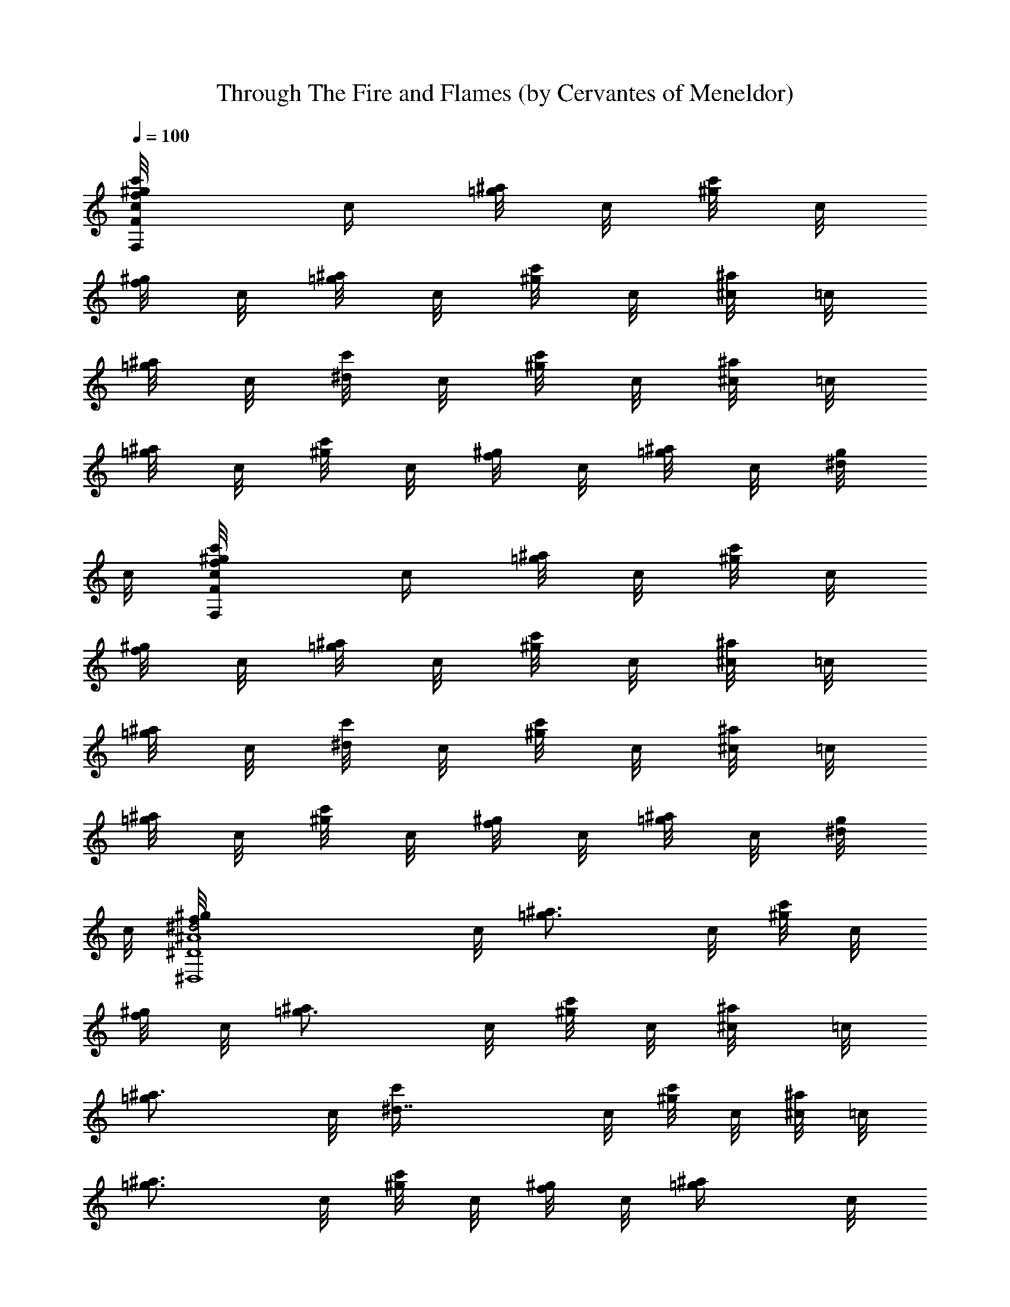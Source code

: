 X: 1
T: Through The Fire and Flames (by Cervantes of Meneldor)
Z: Dragonforce
L: 1/4
Q: 100
K: C
[f/2c/8F/2^g/2F,/2c'/2] [c/4z/8] [=g/8^a/8] c/8 [^g/8c'/8] c/8
[f/8^g/8] c/8 [=g/8^a/8] c/8 [^g/8c'/8] c/8 [^a/8^c/8] =c/8
[=g/8^a/8] c/8 [^d/8c'/4] c/8 [c'/8^g/8] c/8 [^c/8^a/4] =c/8
[^a/8=g/8] c/8 [c'/8^g/4] c/8 [^g/8f/8] c/8 [^a/8=g/4] c/8 [g/8^d/8]
c/8 [f/2c/8F/2^g/2F,/2c'/2] [c/4z/8] [=g/8^a/8] c/8 [^g/8c'/8] c/8
[f/8^g/8] c/8 [=g/8^a/8] c/8 [^g/8c'/8] c/8 [^a/8^c/8] =c/8
[=g/8^a/8] c/8 [^d/8c'/4] c/8 [c'/8^g/8] c/8 [^c/8^a/4] =c/8
[^a/8=g/8] c/8 [c'/8^g/4] c/8 [^g/8f/8] c/8 [^a/8=g/4] c/8 [g/8^d/8]
c/8 [^d2^A4^D4f/8^g/8^D,4] c/8 [=g3/4^a3/4z/8] c/8 [^g/8c'/8] c/8
[f/8^g/8] c/8 [=g3/4^a/2z/8] c/8 [^g/8c'/8] c/8 [^a/4^c/8] =c/8
[=g^a3/4z/8] c/8 [^d7/4c'/4z/8] c/8 [c'/8^g/8] c/8 [^c/8^a/4] =c/8
[^a3/4=g3/4z/8] c/8 [c'/8^g/4] c/8 [^g/8f/8] c/8 [^a/2=g/4z/8] c/8
[g/4^d/4z/8] c/8 [^c/2^G/2^C/2f/2^g/2^C,/2] =c/8 [=g/8^a/8] c/8
[^g/8c'/8] c/8 [f/8^g/8] c/8 [=g/8^a/8] c/8 [^g/8c'/8] c/8 [^a/8^c/8]
=c/8 [=g/8^a/8] c/8 [c/8=G2=C2^d/8c'/4=C,2] [c/4z/8] [c'3/4^g/8]
[c/4z/8] [^c/8^a/4] [=c/4z/8] [^a/8=g3/4] [c/4z/8] [c'^g/4z/8]
[c/4z/8] [^g/8f/8] [c/4z/8] [^a/8=g/4] [c/4z/8] [g/4^d/8] c/8
[f/2c/8F/2^g/2F,/2c'/2] [c/4z/8] [=g/8^a/8] c/8 [^g/8c'/8] c/8
[f/8^g/8] c/8 [=g/8^a/8] c/8 [^g/8c'/8] c/8 [^a/8^c/8] =c/8
[=g/8^a/8] c/8 [^d/8c'/4] c/8 [c'/8^g/8] c/8 [^c/8^a/4] =c/8
[^a/8=g/8] c/8 [c'/8^g/4] c/8 [^g/8f/8] c/8 [^a/8=g/4] c/8 [g/8^d/8]
c/8 [f/2c/8F/2^g/2F,/2c'/2] [c/4z/8] [=g/8^a/8] c/8 [^g/8c'/8] c/8
[f/8^g/8] c/8 [=g/8^a/8] c/8 [^g/8c'/8] c/8 [^a/8^c/8] =c/8
[=g/8^a/8] c/8 [^d/8c'/4] c/8 [c'/8^g/8] c/8 [^c/8^a/4] =c/8
[^a/8=g/8] c/8 [c'/8^g/4] c/8 [^g/8f/8] c/8 [^a/8=g/4] c/8 [g/8^d/8]
c/8 [^c3/2^G4^C4f3/4^g/2^C,4] =c/8 [=g/8^a/8] c/8 [^g/4c'/8] c/8
[f5/2^g/2z/8] c/8 [=g/8^a/8] c/8 [^gc'/8] c/8 [^a/8^c] =c/8
[=g/8^a/8] c/8 [^d/8c'/4] c/8 [c'/8^g3/4] c/8 [^c3/2^a/4z/8] =c/8
[^a/8=g/8] c/8 [c'/8^g/4] c/8 [^g3/4f3/4z/8] c/8 [^a/8=g/4] c/8
[g/8^d/8] c/8 [c/8=G/2=C/2f/8^g/8=C,/2] [c/4z/8] [=g/4^a/8] c/8
[^g/8c'/8] c/8 [f/8^g/8] c/8 [=g/8^a/8] c/8 [^g/8c'/8] c/8 [^a/8^c/8]
=c/8 [=g/8^a/8] c/8 [c3/8G3/8C3/8^d/8c'/8C,3/8] [c'/4^g/8] [^g/8f/8]
[f/8c/8] [c/8G3/8C3/8C,3/8c'3/8=g3/8] [f/8c/4] [^g/8f/8] [c'/8^g/8]
[c3/8G3/8C3/8^d/8c'/4C,3/8] [f/8^c/8] [^d/8c'/8] [c'/8^g/8] [^g/8f/8]
[f/8=c/8] [^g/8f/8] [c'/8^g/8] [c/4F/4F,/4c'4^g4f4] [F/8F,/8]
[F/8F,/8] [F/8F,/8] [F/8F,/8] [F/8F,/8] [F/8F,/8] [F/8F,/8] [F/8F,/8]
[F/8F,/8] [F/8F,/8] [F/8F,/8] [F/8F,/8] [F/8F,/8] [F/8F,/8] [F/8F,/8]
[F/8F,/8] [F/8F,/8] [F/8F,/8] [F/8F,/8] [F/8F,/8] [F/8F,/8] [F/8F,/8]
[F/8F,/8] [F/8F,/8] [F/8F,/8] [F/8F,/8] [F/8F,/8] [F/8F,/8] [F/8F,/8]
[F/8F,/8] [^G/4^C/4^C,/4^c4^g4f4] [^C/8^C,/8] [^C/8^C,/8] [^C/8^C,/8]
[^C/8^C,/8] [^C/8^C,/8] [^C/8^C,/8] [^C/8^C,/8] [^C/8^C,/8]
[^C/8^C,/8] [^C/8^C,/8] [^C/8^C,/8] [^C/8^C,/8] [^C/8^C,/8]
[^C/8^C,/8] [^C/8^C,/8] [^C/8^C,/8] [^C/8^C,/8] [^C/8^C,/8]
[^C/8^C,/8] [^C/8^C,/8] [^C/8^C,/8] [^C/8^C,/8] [^C/8^C,/8]
[^C/8^C,/8] [^C/8^C,/8] [^C/8^C,/8] [^C/8^C,/8] [^C/8^C,/8]
[^C/8^C,/8] [^C/8^C,/8] [F/4^A,/4^a4f4^c4] ^A,/8 ^A,/8 ^A,/8 ^A,/8
^A,/8 ^A,/8 ^A,/8 ^A,/8 ^A,/8 ^A,/8 ^A,/8 ^A,/8 ^A,/8 ^A,/8 ^A,/8
^A,/8 ^A,/8 ^A,/8 ^A,/8 ^A,/8 ^A,/8 ^A,/8 ^A,/8 ^A,/8 ^A,/8 ^A,/8
^A,/8 ^A,/8 ^A,/8 ^A,/8 [^G/4^C/4^C,/4^c4^g4f4] [^C/8^C,/8]
[^C/8^C,/8] [^C/8^C,/8] [^C/8^C,/8] [^C/8^C,/8] [^C/8^C,/8]
[^C/8^C,/8] [^C/8^C,/8] [^C/8^C,/8] [^C/8^C,/8] [^C/8^C,/8]
[^C/8^C,/8] [^C/8^C,/8] [^C/8^C,/8] [^C/8^C,/8] [^C/8^C,/8]
[^C/8^C,/8] [^C/8^C,/8] [^C/8^C,/8] [^C/8^C,/8] [^C/8^C,/8]
[^C/8^C,/8] [^C/8^C,/8] [^C/8^C,/8] [^C/8^C,/8] [^C/8^C,/8]
[^C/8^C,/8] [^C/8^C,/8] [^C/8^C,/8] [^C/8^C,/8] [=c/4F/4F,/4c'4^g4f4]
[F/8F,/8] [F/8F,/8] [F/8F,/8] [F/8F,/8] [F/8F,/8] [F/8F,/8] [F/8F,/8]
[F/8F,/8] [F/8F,/8] [F/8F,/8] [F/8F,/8] [F/8F,/8] [F/8F,/8] [F/8F,/8]
[F/8F,/8] [F/8F,/8] [F/8F,/8] [F/8F,/8] [F/8F,/8] [F/8F,/8] [F/8F,/8]
[F/8F,/8] [F/8F,/8] [F/8F,/8] [F/8F,/8] [F/8F,/8] [F/8F,/8] [F/8F,/8]
[F/8F,/8] [F/8F,/8] [^G/4^C/4^C,/4^c4^g4f4] [^C/8^C,/8] [^C/8^C,/8]
[^C/8^C,/8] [^C/8^C,/8] [^C/8^C,/8] [^C/8^C,/8] [^C/8^C,/8]
[^C/8^C,/8] [^C/8^C,/8] [^C/8^C,/8] [^C/8^C,/8] [^C/8^C,/8]
[^C/8^C,/8] [^C/8^C,/8] [^C/8^C,/8] [^C/8^C,/8] [^C/8^C,/8]
[^C/8^C,/8] [^C/8^C,/8] [^C/8^C,/8] [^C/8^C,/8] [^C/8^C,/8]
[^C/8^C,/8] [^C/8^C,/8] [^C/8^C,/8] [^C/8^C,/8] [^C/8^C,/8]
[^C/8^C,/8] [^C/8^C,/8] [^C/8^C,/8] [F/4^A,/4^a4f4^c4] ^A,/8 ^A,/8
^A,/8 ^A,/8 ^A,/8 ^A,/8 ^A,/8 ^A,/8 ^A,/8 ^A,/8 ^A,/8 ^A,/8 ^A,/8
^A,/8 ^A,/8 ^A,/8 ^A,/8 ^A,/8 ^A,/8 ^A,/8 ^A,/8 ^A,/8 ^A,/8 ^A,/8
^A,/8 ^A,/8 ^A,/8 ^A,/8 ^A,/8 ^A,/8 [^G/4^C/4^C,/4^c4^g4f4]
[^C/8^C,/8] [^C/8^C,/8] [^C/8^C,/8] [^C/8^C,/8] [^C/8^C,/8]
[^C/8^C,/8] [^C/8^C,/8] [^C/8^C,/8] [^C/8^C,/8] [^C/8^C,/8]
[^C/8^C,/8] [^C/8^C,/8] [^C/8^C,/8] [^C/8^C,/8] [^C/8^C,/8]
[^C/8^C,/8] [^C/8^C,/8] [^C/8^C,/8] [^C/8^C,/8] [^C/8^C,/8]
[^C/8^C,/8] [^C/8^C,/8] [^C/8^C,/8] [^C/8^C,/8] [^C/8^C,/8]
[^C/8^C,/8] [^C/8^C,/8] [^C/8^C,/8] [^C/8^C,/8] [^C/8^C,/8]
[f/2=c/2F/2F,/2c'/2^g/2] c'/4 c'/4 ^a/2 ^a/4 ^g/4 ^a/2 c'/2 z/2 ^a/4
^g/4 [^c/2^G/2^C/2^C,/2^g/2f/2] c'/4 ^a/2 ^g/2 f z3/4 ^a/4 ^g/4
[^d/2^A/2^D/2^D,/2^a/2=g/2] ^a/2 ^a/2 ^g/2 ^a/2 c'/4 ^a/2 z/4 ^g/2
[^d3/8^A3/8^D3/8^D,3/8^a/2] z/8 [^d3/8^A3/8^D3/8^D,3/8^a/2] z/8
[^d/4^A/4^D/4^D,/4^a/4] [^d3/4^A3/4^D3/4^D,3/4^g/2] f/4
[f=c/2F/2F,/2] z3/2 [c/4F/4F,/4c'/2^g7/4f7/2] [F/8F,/8] [F/8F,/8]
[F/8F,/8c'/4] [F/8F,/8] [F/8F,/8c'2] [F/8F,/8] [F/8F,/8^a/2]
[F/8F,/8] [F/8F,/8] [F/8F,/8] [F/8F,/8^a/4] [F/8F,/8] [F/8F,/8^g3/4]
[F/8F,/8] [F/8F,/8^a/2] [F/8F,/8] [F/8F,/8] [F/8F,/8] [F/8F,/8^g5/4]
[F/8F,/8] [F/8F,/8c'5/4] [F/8F,/8] [c/4F/4F,/4] [c/4F3/4F,/4]
[^d/4^A/4^D,/4f/4] [f/4c/4F,/4^g/4] [^G/4^C/4^C,/4^c4^g5/4f7/4]
[^C/8^C,/8] [^C/8^C,/8] [^C/8^C,/8^a/2] [^C/8^C,/8] [^C/8^C,/8]
[^C/8^C,/8] [^C/8^C,/8^a/4] [^C/8^C,/8] [^C/8^C,/8^g9/4] [^C/8^C,/8]
[^C/8^C,/8] [^C/8^C,/8] [^C/8^C,/8f9/4] [^C/8^C,/8] [^C/8^C,/8]
[^C/8^C,/8] [^C/8^C,/8] [^C/8^C,/8] [^C/8^C,/8] [^C/8^C,/8]
[^C/8^C,/8] [^C/8^C,/8] [^C/8^C,/8] [^C/8^C,/8] [^C/8^C,/8]
[^C/8^C,/8] [^C/8^C,/8^g/2] [^C/8^C,/8] [^C/8^C,/8] [^C/8^C,/8]
[^A/4^D/4^D,/4^a/2=g4^d3/4] [^D/8^D,/8] [^D/8^D,/8] [^D/8^D,/8^a/4]
[^D/8^D,/8] [^d2^A5/4^D5/4^D,5/4^a5/4z3/4] ^g/2 [^A/4^D/4^D,/4^a2]
[^D/8^D,/8] [^D/8^D,/8] [^D/8^D,/8c'/4] [^D/8^D,/8]
[^d5/4^A5/4^D5/4^D,5/4^g] z/4 [F/4F,/4c'/2^g3/2f2^a/2] [F/4F,/4]
[=c/4F/4F,/4c'7/2] [F/4F,/4^a3/4] [F/4F,/4] [F/4F,/4]
[c/4F/4F,/4^g5/2] [F/4F,/4] [F5/4F,/4f/4] [f3/4c/2F,/2]
[^d/4^A/4^D,/4] [fc/4F,/4] [F/4F,/4] [F/4F,/4] [F/4F,/4]
[c/4F/4F,/4c'/2^g7/4f7/2] [F/8F,/8] [F/8F,/8] [F/8F,/8c'/4] [F/8F,/8]
[F/8F,/8c'9/4] [F/8F,/8] [F/8F,/8^a/2] [F/8F,/8] [F/8F,/8] [F/8F,/8]
[F/8F,/8^a/4] [F/8F,/8] [F/8F,/8^g] [F/8F,/8] [F/8F,/8^a/4] [F/8F,/8]
[F/8F,/8^a/2] [F/8F,/8] [F/8F,/8] [F/8F,/8] [F/8F,/8^g] [F/8F,/8]
[F/8F,/8c'] [F/8F,/8] [F/8F,/8] [F/8F,/8] [F/8F,/8f/2] [F/8F,/8]
[F/8F,/8^g/4] [F/8F,/8] [^G/4^C/4^C,/4^c4^g5/4f7/4] [^C/8^C,/8]
[^C/8^C,/8] [^C/8^C,/8c'/2] [^C/8^C,/8] [^C/8^C,/8] [^C/8^C,/8]
[^C/8^C,/8^a/4] [^C/8^C,/8] [^C/8^C,/8^g] [^C/8^C,/8] [^C/8^C,/8]
[^C/8^C,/8] [^C/8^C,/8f9/4] [^C/8^C,/8] [^C/8^C,/8] [^C/8^C,/8]
[^C/8^C,/8^g5/4] [^C/8^C,/8] [^C/8^C,/8] [^C/8^C,/8] [^C/8^C,/8]
[^C/8^C,/8] [^C/8^C,/8] [^C/8^C,/8] [^C/8^C,/8] [^C/8^C,/8]
[^C/8^C,/8^g/2] [^C/8^C,/8] [^C/8^C,/8] [^C/8^C,/8]
[^D/4^D,/4^a/2=g4^d4] [^D/8^D,/8] [^D/8^D,/8] [^D/4^D,/8^a/4] ^D,/8
[^D/2^D,5/4^a3/4z/4] ^A/4 [^D3/4z/4] [^a/2^g/2] [^D/4^D,/4^a3/4]
[^D/8^D,/8] [^D/8^D,/8] [^D/4^D,/8c'/4] ^D,/8 [^D/2^D,5/4^a/4]
[^a/2z/4] [^D3/4z/4] [^a/2^g/2] [=c/4F/4F,/4c'/2^g3/2f2] [F/8F,/8]
[F/8F,/8] [F/8F,/8c'3/2] [F/8F,/8] [F/8F,/8^a3/4] [F/8F,/8] [F/8F,/8]
[F/8F,/8] [F/8F,/8] [F/8F,/8] [F/8F,/8^g/2] [F/8F,/8] [F/8F,/8]
[F/8F,/8] f/4 [f3/8c3/8F3/8F,3/8c'3/8^g3/8] z/8
[f3/8c3/8F3/8F,3/8c'3/8^g3/8] [^a/2z/4] [f3/8c3/8F3/8F,3/8c'/4^g3/8]
c'/4 [f/4c/4F/4F,/4c'/4^g/4] [^A4F4^A,/4^a3/2f4^c/2] ^A,/4
[^A,/4^c3/2] [^A,/4c'3/4] ^A,/4 ^A,/4 [^A,/4^a2] ^A,/4 [^A,/4^c/2]
^A,/4 [^A,/4^c3/2] [^A,/4c'3/4] ^A,/4 ^A,/4 [^A,/4^a/2] ^A,/4
[f11/4=c4F4F,/4c'/2^g3/2] F,/4 [F,/4c'3] [F,/4^a3/4] F,/4 F,/4
[F,/4^g] F,/4 [F,/4^a/2] F,/4 [F,/4^g3/2] [F,/4f5/4] F,/4 F,/4
[F,/4c'/2] F,/4 [^c/2^G4^C4^C,/4^g4f4] ^C,/4 [^C,/4^c3/2]
[^C,/4c'3/4] ^C,/4 ^C,/4 [^C,/4^a/2] ^C,/4 [^C,/4^c/2] ^C,/4
[^C,/4^c3/2] [^C,/4c'3/4] ^C,/4 ^C,/4 [^C,/4^a/2] ^C,/4
[^d2^A/2^D/2^D,/2^a2=g2] [^D/4^D,/4] [^D/4^D,/4] [^D/4^D,/4]
[^D/4^D,/4] [^D/4^D,/4] [^D/4^D,/4] [^d3/8^A3/8^D3/8^D,3/8^a3/8g3/8]
z/8 [^d/2^A/2^D/2^D,/2^a/2g/2] [^c/2^G/2^C/2^C,/2^g/2f/2]
[^d/2^A/2^D/2^D,/2^a/2=g/2] [^g3/2^d2^G2^G,/4c'2^a3/4] ^G,/4 ^G,/4
[^G,/4^a3/4] ^G,/4 ^G,/4 [^G,/4^g/2] ^G,/4 [^d3/2^A2^D2^D,/4^a2=g2]
^D,/4 ^D,/4 ^D,/4 ^D,/4 ^D,/4 [^D,/4^d/2] ^D,/4
[^c3/4^G2^C2^C,/4^g2f4] ^C,/4 [^C,/4^d/4] [^C,/4^c13/4] ^C,/4 ^C,/4
[^C,/4c'/2] ^C,/4 [^G/8^C/8^C,/8^g/2] [^G/8^C/8^C,/8] [^G/4^C/4^C,/4]
[^G/8^C/8^C,/8^g] [^G/8^C/8^C,/8] [^G/4^C/4^C,/4^a3/4]
[^G/8^C/8^C,/8] [^G/8^C/8^C,/8] [^G/4^C3/4^C,/4] [c'/2^g/2^C,/4] z/4
[=c/4F/4F,/4c'/2^g2f2] [F/4F,/4] [F/4F,/4c'] [c/4F/4F,/4^c3/4]
[F/4F,/4] [F/4F,/4] [=c/4F/4F,/4c'/2] [F/4F,/4]
[^A/4^D/4^D,/4^a/2=g2^d3/2] [^D/4^D,/4] [^D/4^D,/4^a]
[^A/4^D/4^D,/4c'3/4] [^D/4^D,/4] [^D3/4^D,/4] [^a/2^d/2^D,/4] ^D,/4
[^G/4^C/4^C,/4^c4^g3/2f4] [^C/8^C,/8] [^C/8^C,/8] [^C/8^C,/8]
[^C/8^C,/8] [^C/8^C,/8^a3/4] [^C/8^C,/8] [^C/8^C,/8] [^C/8^C,/8]
[^C/8^C,/8] [^C/8^C,/8] [^C/8^C,/8^g/2] [^C/8^C,/8] [^C/8^C,/8]
[^C/8^C,/8] [^C/8^C,/4^g2] ^C/8 [^C/8^C,/4] ^C/8 [^C/8^C,/4] ^C/8
[^C/8^C,/4] ^C/8 [^C/8^C,/4] ^C/8 [^C/8^C,/4] ^C/8 [^C/8^C,/4] ^C/8
[^C/8^C,/4] ^C/8 [f2=c2F2F,/4c'/2^g3/2] F,/4 [F,/4c'3/2] [F,/4^a3/4]
F,/4 F,/4 [F,/4^g/2] F,/4 [^c2^G2^C2^C,/4^g/2f2] ^C,/4 [^C,/4^g3/2]
[^C,/4^a3/4] ^C,/4 ^C,/4 ^C,/4 ^C,/4 [=c/4F/4F,/4c'/2^g3/2f2]
[F/4F,/4] [F/4F,/4c'3/2] [c/4F/4F,/4^a3/4] [F/4F,/4] [F/4F,/4]
[c/4F/4F,/4^g/2] [F/4F,/4] [^g2^d2^G2^G,/4c'3/4^c3/4] ^G,/4 ^G,/4
[^G,/4c'5/4] ^G,/4 ^G,/4 ^G,/4 ^G,/4 [^G/4^C/4^C,/4^c/2^g7/2f4]
[^C/8^C,/8] [^C/8^C,/8] [^C/8^C,/8^c/4] [^C/8^C,/8] [^C/8^C,/8^c3/4]
[^C/8^C,/8] [^C/8^C,/8] [^C/8^C,/8] [^C/8^C,/8] [^C/8^C,/8]
[^C/8^C,/8^c/2] [^C/8^C,/8] [^C/8^C,/8] [^C/8^C,/8] [^C/8^C,/8^c2]
[^C/8^C,/8] [^C/8^C,/8] [^C/8^C,/8] [^C/8^C,/8c'/4] [^C/8^C,/8]
[^C/8^C,/8^a3/4] [^C/8^C,/8] [^C/8^C,/8] [^C/8^C,/8] [^C/8^C,/8]
[^C/8^C,/8] [^C/8^C,/8^g/2] [^C/8^C,/8] [^C/8^C,/8] [^C/8^C,/8]
[^A/4^D/4^D,/4^a2=g2^d2] [^D/8^D,/8] [^D/8^D,/8] [^D/8^D,/8]
[^D/8^D,/8] [^D/8^D,/8] [^D/8^D,/8] [^D/8^D,/8] [^D/8^D,/8]
[^D/8^D,/8] [^D/8^D,/8] [^D/8^D,/8] [^D/8^D,/8] [^D/8^D,/8]
[^D/8^D,/8] [^d/2^A/2^D/2^D,/2^a/2g/2] ^a/2 c'/2 ^d/2
[^c4^G4^C4^C,/4^g4f3/2] ^C,/4 ^C,/4 ^C,/4 ^C,/4 ^C,/4 [^C,/4f/2]
^C,/4 [^C,/4f2] ^C,/4 ^C,/4 [^C,/4^d3/4] ^C,/4 ^C,/4 [^C,/4^a/2]
^C,/4 [f4=c4F4F,/4c'3/4^g3] F,/4 [F,/4^d/4] [F,/4c'13/4] F,/4 F,/4
F,/4 F,/4 F,/4 F,/4 F,/4 F,/4 [F,/4^g/2] F,/4 [F,/4^g/2] F,/4
[^A/4^D/4^D,/4^a3/4=g4^d4] [^D/8^D,/8] [^D/8^D,/8] [^D/8^D,/8]
[^D/8^D,/8] [^D/8^D,/8^a3/4] [^D/8^D,/8] [^D/8^D,/8] [^D/8^D,/8]
[^D/8^D,/8] [^D/8^D,/8] [^D/8^D,/8^a5/4] [^D/8^D,/8] [^D/8^D,/8]
[^D/8^D,/8] [^D/8^D,/8c'3/4] [^D/8^D,/8] [^D/8^D,/8] [^D/8^D,/8]
[^D/8^D,/8] [^D/8^D,/8] [^D/8^D,/8^a5/4] [^D/8^D,/8] [^D/8^D,/8]
[^D/8^D,/8] [^D/8^D,/8] [^D/8^D,/8] [^D/8^D,/8^g/2] [^D/8^D,/8]
[^D/8^D,/8] [^D/8^D,/8] [c4=G4=C4=C,/4c'3=g4] C,/4 C,/4 C,/4 C,/4
C,/4 C,/4 C,/4 C,/4 C,/4 [C,/4^g/2] C,/4 [C,/4c'] C,/4 [C,/4^d/2]
C,/4 [^c4^G4^C4^C,/4^g4f3/2] ^C,/4 ^C,/4 ^C,/4 ^C,/4 ^C,/4 [^C,/4f/4]
[^C,/4f/4] [^C,/4f2] ^C,/4 ^C,/4 [^C,/4^d3/4] ^C,/4 ^C,/4 [^C,/4^a/2]
^C,/4 [f3=c4F4F,/4c'3/4^g7/2] F,/4 [F,/4^d/4] [F,/4c'5/4] F,/4 F,/4
[F,/4^a/2] F,/4 [F,/4c'2] F,/4 F,/4 F,/4 [F,/4f] F,/4 [F,/4^g/2] F,/4
[^d2^A2^D2^D,/4^a/2=g2] ^D,/4 [^D,/4^a/4] [^D,/4^a3/4] ^D,/4 ^D,/4
[^D,/4^a/2] ^D,/4 [^d/2^A/2^D/2^D,/2^a/2g/2] ^g/2 f/2 ^d/2
[f4c4F4F,/4c'4^g4] F,/4 F,/4 F,/4 F,/4 F,/4 F,/4 F,/4 F,/4 F,/4 F,/4
F,/4 F,/4 F,/4 F,/4 F,/4 [^c2^G2^C2^C,/4^g2f2] ^C,/4 ^C,/4 ^C,/4
^C,/4 ^C,/4 ^C,/4 ^C,/4 [^d2^A2^D2^D,/4^a2=g2] ^D,/4 ^D,/4 ^D,/4
^D,/4 ^D,/4 ^D,/4 ^D,/4 [f4=c4F4F,/4c'4^g4] F,/4 F,/4 F,/4 F,/4 F,/4
F,/4 F,/4 F,/4 F,/4 F,/4 F,/4 F,/4 F,/4 F,/4 F,/4
[^c2^G2^C2^C,/4^g2f2] ^C,/4 ^C,/4 ^C,/4 ^C,/4 ^C,/4 ^C,/4 ^C,/4
[^d2^A2^D2^D,/4^a2=g2] ^D,/4 ^D,/4 ^D,/4 ^D,/4 ^D,/4 ^D,/4 ^D,/4
[f4=c4F4F,/4c'4^g4] F,/4 F,/4 F,/4 F,/4 F,/4 F,/4 F,/4 F,/4 F,/4 F,/4
F,/4 F,/4 F,/4 F,/4 F,/4 [^c2^G2^C2^C,/4^g2f2] ^C,/4 ^C,/4 ^C,/4
^C,/4 ^C,/4 ^C,/4 ^C,/4 [^d2^A2^D2^D,/4^a2=g2] ^D,/4 ^D,/4 ^D,/4
^D,/4 ^D,/4 ^D,/4 ^D,/4 [f4=c4F4F,/4c'4^g4] F,/4 F,/4 F,/4 F,/4 F,/4
F,/4 F,/4 F,/4 F,/4 F,/4 F,/4 F,/4 F,/4 F,/4 F,/4
[^c2^G2^C2^C,/4^g2f2] ^C,/4 ^C,/4 ^C,/4 ^C,/4 ^C,/4 ^C,/4 ^C,/4
[^c/2^G/2^C/2^C,/2] [^d/2^A/2^D/2^D,/2] [^c3/8^G3/8^C3/8^C,3/8]
[=c3/8=G3/8=C3/8=C,3/8] [^A/4F/4^A,/4] [f3/4c3/4F3/4F,3/4^g3/4] z13/4
[f7/2c/2F/2F,/2c'/2^g7/4] [F/4F,/4c'/4] [F/4F,/4c'/4] [F/4F,/4c'3/2]
[F/4F,/4] [F/4F,/4^a/4] [F/4F,/4^g2] [F/4F,/4^a/2] [F/4F,/4]
[F/4F,/4c'3/2] [F/4F,/4] [F/4F,/4] [F/4F,/4] [F/4F,/4f/2]
[F/4F,/4^g/4] [^c4^G/2^C/2^C,/2^g3/2f7/4] [^C/4^C,/4^a/2] [^C/4^C,/4]
[^C/4^C,/4^a/2] [^C/4^C,/4] [^C/4^C,/4^g2] [^C/4^C,/4f9/4]
[^C/4^C,/4] [^C/4^C,/4] [^C/4^C,/4] [^C/4^C,/4] [^C/4^C,/4]
[^C/4^C,/4] [^C/4^C,/4^g/2] [^C/4^C,/4] [^d4^A/2^D/2^D,/2^a/2=g4]
[^D/4^D,/4^a/2] [^D/4^D,/4] [^D/4^D,/4^a] [^D/4^D,/4] [^D/4^D,/4^g/4]
[^D/4^D,/4^g/4] [^D/4^D,/4^a/4] [^D/4^D,/4^a/2] [^D/4^D,/4c'/4]
[^D/4^D,/4^a5/4] [^D/4^D,/4] [^D/4^D,/4] [^D/4^D,/4f/4]
[^D/4^D,/4^g/4] [f/2=c/2F/2F,/2^g/2^a/4] ^a/4 c'/2 ^a/4 ^g/2 f/4
[f3/4c/2F/2F,/2^g/2] z3/2 [c/4F/4F,/4c'/2^g7/4f7/2] [F/8F,/8]
[F/8F,/8] [F/8F,/8c'/4] [F/8F,/8] [F/8F,/8c'9/4] [F/8F,/8]
[F/8F,/8^a/2] [F/8F,/8] [F/8F,/8] [F/8F,/8] [F/8F,/8^a/4] [F/8F,/8]
[F/8F,/8^g] [F/8F,/8] [F/8F,/8^a/4] [F/8F,/8] [F/8F,/8^a/2] [F/8F,/8]
[F/8F,/8] [F/8F,/8] [F/8F,/8^g] [F/8F,/8] [F/8F,/8c'] [F/8F,/8]
[F/8F,/8] [F/8F,/8] [F/8F,/8f/2] [F/8F,/8] [F/8F,/8^g/4] [F/8F,/8]
[^G/4^C/4^C,/4^c4^g5/4f7/4] [^C/8^C,/8] [^C/8^C,/8] [^C/8^C,/8c'/4]
[^C/8^C,/8] [^C/8^C,/8^a/2] [^C/8^C,/8] [^C/8^C,/8] [^C/8^C,/8]
[^C/8^C,/8^g9/4] [^C/8^C,/8] [^C/8^C,/8] [^C/8^C,/8] [^C/8^C,/8f9/4]
[^C/8^C,/8] [^C/8^C,/8] [^C/8^C,/8] [^C/8^C,/8] [^C/8^C,/8]
[^C/8^C,/8] [^C/8^C,/8] [^C/8^C,/8] [^C/8^C,/8] [^C/8^C,/8]
[^C/8^C,/8] [^C/8^C,/8] [^C/8^C,/8] [^C/8^C,/8^g/2] [^C/8^C,/8]
[^C/8^C,/8] [^C/8^C,/8] [^A/4^D/4^D,/4^a/4=g4^d3/4] [^D/8^D,/8^a/4]
[^D/8^D,/8] [^D/8^D,/8^a/4] [^D/8^D,/8] [^d2^A5/4^D5/4^D,5/4^a/4]
[^az/2] ^g/4 ^g/4 [^A/4^D/4^D,/4^a3/4] [^D/8^D,/8] [^D/8^D,/8]
[^D/8^D,/8c'/4] [^D/8^D,/8] [^d5/4^A5/4^D5/4^D,5/4^a5/4z3/4] ^g/2
[F/4F,/4c'/2^g3/2f2^a/2] [F/4F,/4] [=c/4F/4F,/4c'3] [F/4F,/4^a3/4]
[F/4F,/4] [F/4F,/4] [c/4F/4F,/4^g5/2] [F/4F,/4] [F5/4F,/4f/4]
[f3/4c/2F,/2] [^d/4^A/4^D,/4] [f/2c/4F,/4^a/2] [F3/4F,/4]
[f/2F,/4c'/2] F,/4 [^A4F4^A,/4^a3/2f4^c/2] ^A,/4 [^A,/4^c3/2]
[^A,/4c'3/4] ^A,/4 ^A,/4 [^A,/4^a2] ^A,/4 [^A,/4^c/2] ^A,/4
[^A,/4^c3/2] [^A,/4c'3/4] ^A,/4 ^A,/4 [^A,/4^a/2] ^A,/4
[f11/4=c4F4F,/4c'/2^g3/2] F,/4 [F,/4c'3] [F,/4^a3/4] F,/4 F,/4
[F,/4^g] F,/4 [F,/4^a/2] F,/4 [F,/4^g3/2] [F,/4f5/4] F,/4 F,/4
[F,/4c'/2] F,/4 [^c/2^G4^C4^C,/4^g4f4] ^C,/4 [^C,/4^c3/2]
[^C,/4c'3/4] ^C,/4 ^C,/4 [^C,/4^a/2] ^C,/4 [^C,/4^c/2] ^C,/4
[^C,/4^c3/2] [^C,/4c'3/4] ^C,/4 ^C,/4 [^C,/4^a/2] ^C,/4
[^d2^A/2^D/2^D,/2^a2=g2] [^D/4^D,/4] [^D/4^D,/4] [^D/4^D,/4]
[^D/4^D,/4] [^D/4^D,/4] [^D/4^D,/4] [^d3/8^A3/8^D3/8^D,3/8^a3/8g3/8]
z/8 [^d/2^A/2^D/2^D,/2^a/2g/2] [^c/2^G/2^C/2^C,/2^g/2f/2]
[^d/2^A/2^D/2^D,/2^a/2=g/2] [^g3/2^d2^G2^G,/4c'2^a3/4] ^G,/4 ^G,/4
[^G,/4^a3/4] ^G,/4 ^G,/4 [^G,/4^g/2] ^G,/4 [^d3/2^A2^D2^D,/4^a2=g2]
^D,/4 ^D,/4 ^D,/4 ^D,/4 ^D,/4 [^D,/4^d/2] ^D,/4
[^c3/4^G2^C2^C,/4^g2f4] ^C,/4 [^C,/4^d/4] [^C,/4^c13/4] ^C,/4 ^C,/4
[^C,/4c'/2] ^C,/4 [^G/8^C/8^C,/8^g/2] [^G/8^C/8^C,/8] [^G/4^C/4^C,/4]
[^G/8^C/8^C,/8^g] [^G/8^C/8^C,/8] [^G/4^C/4^C,/4^a3/4]
[^G/8^C/8^C,/8] [^G/8^C/8^C,/8] [^G/4^C3/4^C,/4] [c'/2^g/2^C,/4] z/4
[=c/4F/4F,/4c'/2^g2f2] [F/4F,/4] [F/4F,/4c'] [c/4F/4F,/4^c3/4]
[F/4F,/4] [F/4F,/4] [=c/4F/4F,/4c'/2] [F/4F,/4]
[^A/4^D/4^D,/4^a/2=g2^d3/2] [^D/4^D,/4] [^D/4^D,/4^a]
[^A/4^D/4^D,/4c'3/4] [^D/4^D,/4] [^D3/4^D,/4] [^a/2^d/2^D,/4] ^D,/4
[^c4^G4^C4^C,/4^g3/2f4] ^C,/4 ^C,/4 [^C,/4^a3/4] ^C,/4 ^C,/4
[^C,/4^g/2] ^C,/4 [^C,/4^g2] ^C,/4 ^C,/4 ^C,/4 ^C,/4 ^C,/4 ^C,/4
^C,/4 [f2=c2F2F,/4c'/2^g3/2] F,/4 [F,/4c'3/2] [F,/4^a3/4] F,/4 F,/4
[F,/4^g/2] F,/4 [^c2^G2^C2^C,/4^g/2f2] ^C,/4 [^C,/4^g3/2]
[^C,/4^a3/4] ^C,/4 ^C,/4 ^C,/4 ^C,/4 [=c/4F/4F,/4c'/2^g3/2f2]
[F/4F,/4] [F/4F,/4c'3/2] [c/4F/4F,/4^a3/4] [F/4F,/4] [F/4F,/4]
[c/4F/4F,/4^g/2] [F/4F,/4] [^g2^d2^G2^G,/4c'3/4^c3/4] ^G,/4 ^G,/4
[^G,/4c'5/4] ^G,/4 ^G,/4 ^G,/4 ^G,/4 [^G/4^C/4^C,/4^c/4^g4f7/2]
[^C/8^C,/8^c/2] [^C/8^C,/8] [^C/8^C,/8] [^C/8^C,/8] [^C/8^C,/8^c/4]
[^C/8^C,/8] [^C/8^C,/8^c/2] [^C/8^C,/8] [^C/8^C,/8] [^C/8^C,/8]
[^C/8^C,/8^c/2] [^C/8^C,/8] [^C/8^C,/8] [^C/8^C,/8] [^C/8^C,/8^c/4]
[^C/8^C,/8] [^C/8^C,/8^c/4] [^C/8^C,/8] [^C/8^C,/8^c3/2] [^C/8^C,/8]
[^C/8^C,/8] [^C/8^C,/8] [^C/8^C,/8^d/2] [^C/8^C,/8] [^C/8^C,/8]
[^C/8^C,/8] [^C/8^C,/8f/2] [^C/8^C,/8] [^C/8^C,/8^d/4] [^C/8^C,/8]
[^A/4^D/4^D,/4^a2=g2^d/2] [^D/8^D,/8] [^D/8^D,/8] [^D/8^D,/8^d3/2]
[^D/8^D,/8] [^D/8^D,/8] [^D/8^D,/8] [^D/8^D,/8] [^D/8^D,/8]
[^D/8^D,/8] [^D/8^D,/8] [^D/8^D,/8] [^D/8^D,/8] [^D/8^D,/8]
[^D/8^D,/8] [^d/2^A/2^D/2^D,/2^a/2g/2] ^g/2 c'/2 ^d/2
[^c4^G4^C4^C,/4^g4f3/2] ^C,/4 ^C,/4 ^C,/4 ^C,/4 ^C,/4 [^C,/4f/2]
^C,/4 [^C,/4f2] ^C,/4 ^C,/4 [^C,/4^d3/4] ^C,/4 ^C,/4 [^C,/4^a/2]
^C,/4 [f4=c4F4F,/4c'3/4^g3] F,/4 [F,/4^d/4] [F,/4c'13/4] F,/4 F,/4
F,/4 F,/4 F,/4 F,/4 F,/4 F,/4 [F,/4^g/2] F,/4 [F,/4^g/2] F,/4
[^A/4^D/4^D,/4^a3/4=g4^d4] [^D/8^D,/8] [^D/8^D,/8] [^D/8^D,/8]
[^D/8^D,/8] [^D/8^D,/8^a3/4] [^D/8^D,/8] [^D/8^D,/8] [^D/8^D,/8]
[^D/8^D,/8] [^D/8^D,/8] [^D/8^D,/8^a5/4] [^D/8^D,/8] [^D/8^D,/8]
[^D/8^D,/8] [^D/8^D,/8c'3/4] [^D/8^D,/8] [^D/8^D,/8] [^D/8^D,/8]
[^D/8^D,/8] [^D/8^D,/8] [^D/8^D,/8^a5/4] [^D/8^D,/8] [^D/8^D,/8]
[^D/8^D,/8] [^D/8^D,/8] [^D/8^D,/8] [^D/8^D,/8^g/2] [^D/8^D,/8]
[^D/8^D,/8] [^D/8^D,/8] [c4=G4=C4=C,/4c'3=g4] C,/4 C,/4 C,/4 C,/4
C,/4 C,/4 C,/4 C,/4 C,/4 [C,/4^g/2] C,/4 [C,/4c'] C,/4 [C,/4^d/2]
C,/4 [^c4^G4^C4^C,/4^g4f3/2] ^C,/4 ^C,/4 ^C,/4 ^C,/4 ^C,/4 [^C,/4f/4]
[^C,/4f/4] [^C,/4f2] ^C,/4 ^C,/4 [^C,/4^d3/4] ^C,/4 ^C,/4 [^C,/4^a/2]
^C,/4 [f3=c4F4F,/4c'3/4^g7/2] F,/4 [F,/4^d/4] [F,/4c'5/4] F,/4 F,/4
[F,/4^a/2] F,/4 [F,/4c'2] F,/4 F,/4 F,/4 [F,/4f] F,/4 [F,/4^g/2] F,/4
[^d2^A2^D2^D,/4^a/2=g2] ^D,/4 [^D,/4^a/4] [^D,/4^a3/4] ^D,/4 ^D,/4
[^D,/4^a/2] ^D,/4 [^d/2^A/2^D/2^D,/2^a/2g/2] ^g/2 f/2 ^d/2
[f4c4F4F,/4c'4^g4] F,/4 F,/4 F,/4 F,/4 F,/4 F,/4 F,/4 F,/4 F,/4 F,/4
F,/4 F,/4 F,/4 F,/4 F,/4 [^c2^G2^C2^C,/4^g2f2] ^C,/4 ^C,/4 ^C,/4
^C,/4 ^C,/4 ^C,/4 ^C,/4 [^d2^A2^D2^D,/4^a2=g2] ^D,/4 ^D,/4 ^D,/4
^D,/4 ^D,/4 ^D,/4 ^D,/4 [f4=c4F4F,/4c'4^g4] F,/4 F,/4 F,/4 F,/4 F,/4
F,/4 F,/4 F,/4 F,/4 F,/4 F,/4 F,/4 F,/4 F,/4 F,/4
[^c2^G2^C2^C,/4^g2f2] ^C,/4 ^C,/4 ^C,/4 ^C,/4 ^C,/4 ^C,/4 ^C,/4
[^d2^A2^D2^D,/4^a2=g2] ^D,/4 ^D,/4 ^D,/4 ^D,/4 ^D,/4 ^D,/4 ^D,/4
[f4=c4F4F,/4c'4^g4] F,/4 F,/4 F,/4 F,/4 F,/4 F,/4 F,/4 F,/4 F,/4 F,/4
F,/4 F,/4 F,/4 F,/4 F,/4 [^c2^G2^C2^C,/4^g2f2] ^C,/4 ^C,/4 ^C,/4
^C,/4 ^C,/4 ^C,/4 ^C,/4 [^d2^A2^D2^D,/4^a2=g2] ^D,/4 ^D,/4 ^D,/4
^D,/4 ^D,/4 ^D,/4 ^D,/4 [f4=c4F4F,/4c'4^g4] F,/4 F,/4 F,/4 F,/4 F,/4
F,/4 F,/4 F,/4 F,/4 F,/4 F,/4 F,/4 F,/4 F,/4 F,/4
[^c2^G2^C2^C,/4^g2f2] ^C,/4 ^C,/4 ^C,/4 ^C,/4 ^C,/4 ^C,/4 ^C,/4
[^c/2^G/2^C/2^C,/2] [^d/2^A/2^D/2^D,/2] [^c3/8^G3/8^C3/8^C,3/8]
[=c3/8=G3/8=C3/8=C,3/8] [^A/4F/4^A,/4] [f3/4c3/4F3/4F,3/4^g3/4] z11/4
[^d/2^A/2^D/2^D,/2=g/2] [f/2c/2F/2F,/2^g/2] z/2 [c'^g] [^a=g]
[^gfz3/4] [^d/4^A/4^D/4^D,/4=g/4] [f/2c/2F/2F,/2^g/2] z/2 [^dc']
[^c^a] [c'^gz/2] [^d/2^A/2^D/2^D,/2=g/2] [f/2=c/2F/2F,/2^g/2] z/2
[c'^g] [^a3/4=g3/4] [c'3/4^g3/4] [^a/2=g/2]
[^c7/2^G7/2^C7/2^C,7/2f7/2^g7/2] [^d/2^A/2^D/2^D,/2=g/2]
[f/8=c/2F/2c'/8F,/2^g/4] [f3/8z/8] [^g/4z/8] c'/8 ^g/8 ^a/8 c'/8 f/8
[^g/4c'/8] [c'3/8z/8] [^g3/8z/8] f/8 [c'3/8z/8] [^g3/8z/8] f/8 c'/8
[c'/8^a5/8=g] f/8 ^g/8 c'/8 ^g/8 [^a3/8z/8] c'/8 f/8 [^g/4f3/8z/8]
c'/8 [^g3/8z/8] [f3/8z/8] c'/8 [^g3/8z/8] [^d/4^A/4^D/4f/4^D,/4=g/4]
c'/8 [f/8c/2F/2c'/8F,/2^g/4] [f3/8z/8] [^g/4z/8] c'/8 ^g/8 ^a/8 c'/8
f/8 [^g/8^dc'/8] [c'3/8z/8] ^g/8 f/8 [c'3/8z/8] ^g/8 f/8 c'/8
[c'/8^c^a5/8] f/8 ^g/8 c'/8 ^g/8 [^a3/8z/8] c'/8 f/8 [^g/4c'/8]
[c'3/8z/8] [^g3/8z/8] f/8 [^d/2^A/2^D/2c'3/8^D,/2=g/2] [^g3/8z/8] f/8
c'/8 [f/8=c/2F/2c'/8F,/2^g/4] [f3/8z/8] [^g/4z/8] c'/8 ^g/8 ^a/8 c'/8
f/8 [^g/4c'/8] [c'3/8z/8] [^g3/8z/8] f/8 [c'3/8z/8] [^g3/8z/8] f/8
c'/8 [c'/8^a5/8=g3/4] f/8 ^g/8 c'/8 ^g/8 ^a/8 [c'3/8^g/4z/8] f/8
[^g/4z/8] [c'3/8z/8] [^g/4z/8] f/8 [c'/8^a/2=g/2] ^g/8 f/8 c'/8
[^c6^G6^C6c'/8^C,6f/8] [f3/4z/8] [^g/4z/8] c'/8 [^g/2z/8] ^a/8 c'/8
[f/2z/8] [^g/4z/8] c'/8 [^g3/8z/8] [f3/8z/8] c'/8 [^g15/8z/8]
[f17/4z/8] c'/8 z4 [=c/4F/4F,/4c'19/4^g19/4f19/4] [F/4F,/4] [F/8F,/8]
[F/8F,/8] [F/8F,/8] [F/8F,/8] [F/8F,/8] [F/4F,/4] [F/8F,/8] [F/8F,/8]
[F/8F,/8] [F/8F,/8] [F/8F,/8] [F/4F,/4] [F/8F,/8] [F/8F,/8] [F/8F,/8]
[F/8F,/8] [F/4F,/4] [F/8F,/8] [F/8F,/8] [F/8F,/8] [F/8F,/8] [F/8F,/8]
[F/4F,/4] [F/8F,/8] [F/8F,/8] [F/8F,/8] [F/8F,/8] [F/8F,/8] [F/4F,/4]
[^G/4^C/4^C,/4^g7/2f7/2^c7/2] [^C/8^C,/8] [^C/8^C,/8] [^C/4^C,/4]
[^C/8^C,/8] [^C/8^C,/8] [^C/8^C,/8] [^C/8^C,/8] [^C/8^C,/8]
[^C/4^C,/4] [^C/8^C,/8] [^C/8^C,/8] [^C/8^C,/8] [^C/8^C,/8]
[^C/8^C,/8] [^G3/8^C3/8^C,3/8] [^C/8^C,/8] [^C/8^C,/8] [^C/8^C,/8]
[^C/4^C,/4] [^C/8^C,/8] [^C/8^C,/8] [^A/4^D/4^D,/4^a9/8=g9/8^d9/8]
[^D/8^D,/8] [^D/4^D,/4] [^D/8^D,/8] [^D/8^D,/8] [^D/8^D,/8]
[^D/8^D,/8] [=c3/8F3/8F,3/8c'19/4^g19/4f19/4] [F/8F,/8] [F/8F,/8]
[F/8F,/8] [F/8F,/8] [F/4F,/4] [F/8F,/8] [F/8F,/8] [F/8F,/8] [F/8F,/8]
[F/8F,/8] [F/4F,/4] [F/8F,/8] [F/8F,/8] [F/8F,/8] [F/8F,/8] [F/8F,/8]
[F/4F,/4] [F/8F,/8] [F/8F,/8] [F/8F,/8] [F/8F,/8] [F/4F,/4] [F/8F,/8]
[F/8F,/8] [F/8F,/8] [F/8F,/8] [F/8F,/8] [F/4F,/4] [F/8F,/8] [F/8F,/8]
[^G/4^C/4^C,/4^g7/2f7/2^c7/2] [^C/8^C,/8] [^C/4^C,/4] [^C/8^C,/8]
[^C/8^C,/8] [^C/8^C,/8] [^C/8^C,/8] [^C/4^C,/4] [^C/8^C,/8]
[^C/8^C,/8] [^C/8^C,/8] [^C/8^C,/8] [^C/8^C,/8] [^C/4^C,/4]
[^C/8^C,/8] [^G/4^C/4^C,/4] [^C/8^C,/8] [^C/8^C,/8] [^C/4^C,/4]
[^C/8^C,/8] [^C/8^C,/8] [^C/8^C,/8] [^A3/8^D3/8^D,3/8^a5/4=g5/4^d5/4]
[^D/8^D,/8] [^D/8^D,/8] [^D/8^D,/8] [^D/8^D,/8] [^D/8^D,/8]
[^D/4^D,/4] [^c9/8^G9/8^C9/8^C,/4^g9/8f9/8] ^C,/4 ^C,3/8 ^C,/4
[f9/8=c9/8F9/8F,/4^g9/8] F,3/8 F,/4 F,/4 [^d5/4^A5/4^D5/4^D,3/8=g5/4]
^D,/4 ^D,/4 ^D,3/8 [f9/8c9/8F9/8F,/4^g9/8] F,3/8 F,/4 F,/4
[^G3/8^C3/8^C,3/8^g19/8f19/8^c19/8] [^C/8^C,/8] [^C/8^C,/8]
[^C/8^C,/8] [^C/8^C,/8] [^C/8^C,/8] [^C/4^C,/4] [^C/8^C,/8]
[^C/8^C,/8] [^C/8^C,/8] [^C/8^C,/8] [^C/4^C,/4] [^C/8^C,/8]
[^C/8^C,/8] [^C/8^C,/8] [^A/4^D/4^D,/4^a19/8=g19/8^d19/8] [^D/4^D,/4]
[^D/8^D,/8] [^D/8^D,/8] [^D/8^D,/8] [^D/8^D,/8] [^D/8^D,/8]
[^D/4^D,/4] [^D/8^D,/8] [^D/8^D,/8] [^D/8^D,/8] [^D/8^D,/8]
[^D/4^D,/4] [^D/8^D,/8] [^D/8^D,/8] [f9/8=c9/8F9/8F,/4c'9/8^g9/8]
F,3/8 F,/4 F,/4 [^c5/4^G5/4^C5/4^C,3/8^g5/4f5/4] ^C,/4 ^C,/4 ^C,3/8
[^d9/8^A9/8^D9/8^D,/4=g9/8] ^D,/4 ^D,3/8 ^D,/4
[f5/4=c5/4F5/4F,/4^g5/4] F,3/8 F,/4 F,3/8
[=G/4=C/4=C,/4=g9/4^d9/4c9/4] [C/8C,/8] [C/8C,/8] [C/8C,/8] [C/4C,/4]
[C/8C,/8] [C/8C,/8] [C/8C,/8] [C/8C,/8] [C/8C,/8] [C/4C,/4] [C/8C,/8]
[C/8C,/8] [C/8C,/8] [C/8C,/8] [^c5/4^G5/4^C5/4^C,3/8^g5/4f5/4] ^C,/4
^C,/4 ^C,3/8 [^d9/8^A9/8^D9/8^D,/4^a9/8=g9/8] ^D,/4 ^D,3/8 ^D,/4
[=c3/8F3/8F,3/8c'19/4^g19/4f19/4] [F/8F,/8] [F/8F,/8] [F/8F,/8]
[F/8F,/8] [F/8F,/8] [F/4F,/4] [F/8F,/8] [F/8F,/8] [F/8F,/8] [F/8F,/8]
[F/8F,/8] [F/4F,/4] [F/8F,/8] [F/8F,/8] [F/8F,/8] [F/8F,/8] [F/4F,/4]
[F/8F,/8] [F/8F,/8] [F/8F,/8] [F/8F,/8] [F/8F,/8] [F/4F,/4] [F/8F,/8]
[F/8F,/8] [F/8F,/8] [F/8F,/8] [F/8F,/8] [F/4F,/4] [F/8F,/8]
[^G/4^C/4^C,/4^g7/2f7/2^c7/2] [^C/8^C,/8] [^C/4^C,/4] [^C/8^C,/8]
[^C/8^C,/8] [^C/8^C,/8] [^C/8^C,/8] [^C/8^C,/8] [^C/4^C,/4]
[^C/8^C,/8] [^C/8^C,/8] [^C/8^C,/8] [^C/8^C,/8] [^C/8^C,/8]
[^C/4^C,/4] [^G/4^C/4^C,/4] [^C/8^C,/8] [^C/8^C,/8] [^C/4^C,/4]
[^C/8^C,/8] [^C/8^C,/8] [^C/8^C,/8] [^A/4^D/4^D,/4^a9/8=g9/8^d9/8]
[^D/4^D,/4] [^D/8^D,/8] [^D/8^D,/8] [^D/8^D,/8] [^D/8^D,/8]
[^D/8^D,/8] [=c3/8F3/8F,3/8c'19/4^g19/4f19/4] [F/8F,/8] [F/8F,/8]
[F/8F,/8] [F/4F,/4] [F/8F,/8] [F/8F,/8] [F/8F,/8] [F/8F,/8] [F/8F,/8]
[F/4F,/4] [F/8F,/8] [F/8F,/8] [F/8F,/8] [F/8F,/8] [F/8F,/8] [F/4F,/4]
[F/8F,/8] [F/8F,/8] [F/8F,/8] [F/8F,/8] [F/4F,/4] [F/8F,/8] [F/8F,/8]
[F/8F,/8] [F/8F,/8] [F/8F,/8] [F/4F,/4] [F/8F,/8] [F/8F,/8] [F/8F,/8]
[^G/4^C/4^C,/4^g7/2f7/2^c7/2] [^C/4^C,/4] [^C/8^C,/8] [^C/8^C,/8]
[^C/8^C,/8] [^C/8^C,/8] [^C/4^C,/4] [^C/8^C,/8] [^C/8^C,/8]
[^C/8^C,/8] [^C/8^C,/8] [^C/8^C,/8] [^C/4^C,/4] [^C/8^C,/8]
[^C/8^C,/8] [^G/4^C/4^C,/4] [^C/8^C,/8] [^C/4^C,/4] [^C/8^C,/8]
[^C/8^C,/8] [^C/8^C,/8] [^C/8^C,/8] [^A3/8^D3/8^D,3/8^a5/4=g5/4^d5/4]
[^D/8^D,/8] [^D/8^D,/8] [^D/8^D,/8] [^D/8^D,/8] [^D/4^D,/4]
[^D/8^D,/8] [^c9/8^G9/8^C9/8^C,/4^g9/8f9/8] ^C,/4 ^C,3/8 ^C,/4
[f5/4=c5/4F5/4F,3/8^g5/4] F,/4 F,/4 F,3/8 [^d9/8^A9/8^D9/8^D,/4=g9/8]
^D,/4 ^D,3/8 ^D,/4 [f9/8c9/8F9/8F,/4^g9/8] F,3/8 F,/4 F,/4
[^G3/8^C3/8^C,3/8^g19/8f19/8^c19/8] [^C/8^C,/8] [^C/8^C,/8]
[^C/8^C,/8] [^C/8^C,/8] [^C/4^C,/4] [^C/8^C,/8] [^C/8^C,/8]
[^C/8^C,/8] [^C/8^C,/8] [^C/4^C,/4] [^C/8^C,/8] [^C/8^C,/8]
[^C/8^C,/8] [^C/8^C,/8] [^A3/8^D3/8^D,3/8^a19/8=g19/8^d19/8]
[^D/8^D,/8] [^D/8^D,/8] [^D/8^D,/8] [^D/8^D,/8] [^D/8^D,/8]
[^D/4^D,/4] [^D/8^D,/8] [^D/8^D,/8] [^D/8^D,/8] [^D/8^D,/8]
[^D/4^D,/4] [^D/8^D,/8] [^D/8^D,/8] [^D/8^D,/8]
[f9/8=c9/8F9/8F,/4c'9/8^g9/8] F,3/8 F,/4 F,/4
[^c5/4^G5/4^C5/4^C,3/8^g5/4f5/4] ^C,/4 ^C,3/8 ^C,/4
[^d9/8^A9/8^D9/8^D,/4=g9/8] ^D,3/8 ^D,/4 ^D,/4
[f5/4=c5/4F5/4F,3/8^g5/4] F,/4 F,/4 F,3/8
[=G/4=C/4=C,/4=g19/8^d19/8c19/8] [C/8C,/8] [C/8C,/8] [C/4C,/4]
[C/8C,/8] [C/8C,/8] [C/8C,/8] [C/8C,/8] [C/8C,/8] [C/4C,/4] [C/8C,/8]
[C/8C,/8] [C/8C,/8] [C/8C,/8] [C/4C,/4]
[^c9/8^G9/8^C9/8^C,/4^g9/8f9/8] ^C,/4 ^C,3/8 ^C,/4
[^d9/8^A9/8^D9/8^D,/4^a9/8=g9/8] ^D,3/8 ^D,/4 ^D,/4
[f/2=c/2F/2F,/2^g/2] z3/2 [f/2c/2F/2F,/2^g/2] z3/2
[f/2c/2F/2F,/2^g/2] z3/2 [^c2^G2^C2^C,2^g2f2] [f/2=c/2F/2F,/2^g/2]
z3/2 [f/2c/2F/2F,/2^g/2] z3/2 [f/2c/2F/2F,/2^g/2] z3/2
[^c2^G2^C2^C,2^g2f2] [=c2=G2=C2=C,2=g2^d2] z2 [c/4F/4F,/4c'4^g4f4]
[F/8F,/8] [F/8F,/8] [F/8F,/8] [F/8F,/8] [F/8F,/8] [F/8F,/8] [F/8F,/8]
[F/8F,/8] [F/8F,/8] [F/8F,/8] [F/8F,/8] [F/8F,/8] [F/8F,/8] [F/8F,/8]
[F/8F,/8] [F/8F,/8] [F/8F,/8] [F/8F,/8] [F/8F,/8] [F/8F,/8] [F/8F,/8]
[F/8F,/8] [F/8F,/8] [F/8F,/8] [F/8F,/8] [F/8F,/8] [F/8F,/8] [F/8F,/8]
[F/8F,/8] [F/8F,/8] [^G/4^C/4^C,/4^g4f4^c4] [^C/8^C,/8] [^C/8^C,/8]
[^C/8^C,/8] [^C/8^C,/8] [^C/8^C,/8] [^C/8^C,/8] [^C/8^C,/8]
[^C/8^C,/8] [^C/8^C,/8] [^C/8^C,/8] [^C/8^C,/8] [^C/8^C,/8]
[^C/8^C,/8] [^C/8^C,/8] [^C/8^C,/8] [^C/8^C,/8] [^C/8^C,/8]
[^C/8^C,/8] [^C/8^C,/8] [^C/8^C,/8] [^C/8^C,/8] [^C/8^C,/8]
[^C/8^C,/8] [^C/8^C,/8] [^C/8^C,/8] [^C/8^C,/8] [^C/8^C,/8]
[^C/8^C,/8] [^C/8^C,/8] [^C/8^C,/8] [^A/4^D/4^D,/4^a4=g4^d4]
[^D/8^D,/8] [^D/8^D,/8] [^D/8^D,/8] [^D/8^D,/8] [^A5/4^D5/4^D,5/4]
[^A/4^D/4^D,/4] [^D/8^D,/8] [^D/8^D,/8] [^D/8^D,/8] [^D/8^D,/8]
[^A5/4^D5/4^D,5/4] [F/4F,/4c'4^g4f9/4] [F/4F,/4] [=c/4F/4F,/4]
[F/4F,/4] [F/4F,/4] [F/4F,/4] [c/4F/4F,/4] [F/4F,/4] [F/4F,/4]
[f3/4c/2F3/4] [^d/4^A/4^D/4] [fc/4F/4] [F/4F,/4] [F/4F,/4] [F/4F,/4]
[c/4F/4F,/4c'4^g4f4] [F/8F,/8] [F/8F,/8] [F/8F,/8] [F/8F,/8]
[F/8F,/8] [F/8F,/8] [F/8F,/8] [F/8F,/8] [F/8F,/8] [F/8F,/8] [F/8F,/8]
[F/8F,/8] [F/8F,/8] [F/8F,/8] [F/8F,/8] [F/8F,/8] [F/8F,/8] [F/8F,/8]
[F/8F,/8] [F/8F,/8] [F/8F,/8] [F/8F,/8] [F/8F,/8] [F/8F,/8] [F/8F,/8]
[F/8F,/8] [F/8F,/8] [F/8F,/8] [F/8F,/8] [F/8F,/8]
[^G/4^C/4^C,/4^g4f4^c4] [^C/8^C,/8] [^C/8^C,/8] [^C/8^C,/8]
[^C/8^C,/8] [^C/8^C,/8] [^C/8^C,/8] [^C/8^C,/8] [^C/8^C,/8]
[^C/8^C,/8] [^C/8^C,/8] [^C/8^C,/8] [^C/8^C,/8] [^C/8^C,/8]
[^C/8^C,/8] [^C/8^C,/8] [^C/8^C,/8] [^C/8^C,/8] [^C/8^C,/8]
[^C/8^C,/8] [^C/8^C,/8] [^C/8^C,/8] [^C/8^C,/8] [^C/8^C,/8]
[^C/8^C,/8] [^C/8^C,/8] [^C/8^C,/8] [^C/8^C,/8] [^C/8^C,/8]
[^C/8^C,/8] [^C/8^C,/8] [^A/4^D/4^D,/4^a4=g4^d4] [^D/8^D,/8]
[^D/8^D,/8] [^D/8^D,/8] [^D/8^D,/8] [^D/8^D,/8] [^D/8^D,/8]
[^D/8^D,/8] [^D/8^D,/8] [^D/8^D,/8] [^D/8^D,/8] [^D/8^D,/8]
[^D/8^D,/8] [^D/8^D,/8] [^D/8^D,/8] [^D/8^D,/8] [^D/8^D,/8]
[^D/8^D,/8] [^D/8^D,/8] [^D/8^D,/8] [^D/8^D,/8] [^D/8^D,/8]
[^D/8^D,/8] [^D/8^D,/8] [^D/8^D,/8] [^D/8^D,/8] [^D/8^D,/8]
[^D/8^D,/8] [^D/8^D,/8] [^D/8^D,/8] [^D/8^D,/8] [f2=c2F2F,2c'4^g4]
[f2c2F2F,2] [F/4^A,/4^a4f4^c4] ^A,/8 ^A,/8 ^A,/8 ^A,/8 ^A,/8 ^A,/8
^A,/8 ^A,/8 ^A,/8 ^A,/8 ^A,/8 ^A,/8 ^A,/8 ^A,/8 [F/4^A,/4] [F/4^A,/2]
z/4 [F/4^A,/4] [^AF^A,] [f/4=c/4F/4F,/4^g/4] [f/4c/4F/4F,/4^g/4] z5/4
[f/4c/4F/4F,/4=g/4] [f/4c/4F/4F,/4^g/4] [f/4c/4F/4F,/4^g/4] z3/2
[^G/4^C/4^C,/4^g4f4^c4] [^C/8^C,/8] [^C/8^C,/8] [^C/8^C,/8]
[^C/8^C,/8] [^C/8^C,/8] [^C/8^C,/8] [^C/8^C,/8] [^C/8^C,/8]
[^C/8^C,/8] [^C/8^C,/8] [^C/8^C,/8] [^C/8^C,/8] [^C/8^C,/8]
[^C/8^C,/8] [^C/8^C,/8] [^C/8^C,/8] [^C/8^C,/8] [^C/8^C,/8]
[^C/8^C,/8] [^C/8^C,/8] [^C/8^C,/8] [^C/8^C,/8] [^C/8^C,/8]
[^C/8^C,/8] [^C/8^C,/8] [^C/8^C,/8] [^C/8^C,/8] [^C/8^C,/8]
[^C/8^C,/8] [^C/8^C,/8] [^d/2^A/2^D/2^D,/2=g/2] z2
[^d3/2^A3/2^D3/2^D,3/2g3/2] [^g2^d2^G2^G,/4c'2] ^G,/4 ^G,/4 ^G,/4
^G,/4 ^G,/4 ^G,/4 ^G,/4 [^d2^A2^D2^D,/4^a2=g2] ^D,/4 ^D,/4 ^D,/4
^D,/4 ^D,/4 ^D,/4 ^D,/4 [^c4^G2^C2^C,/4^g4f4] ^C,/4 ^C,/4 ^C,/4 ^C,/4
^C,/4 ^C,/4 ^C,/4 [^G/8^C/8^C,/8] [^G/8^C/8^C,/8] [^G/4^C/4^C,/4]
[^G/8^C/8^C,/8] [^G/8^C/8^C,/8] [^G/4^C/4^C,/4] [^G/8^C/8^C,/8]
[^G/8^C/8^C,/8] [^G/4^C/4^C,/4] [^G/2^C/2^C,/2] [=c/4F/4F,/4c'2^g2f2]
[F/8F,/8] [F/8F,/8] [F/8F,/8] [F/8F,/8] [F/8F,/8] [F/8F,/8] [F/8F,/8]
[F/8F,/8] [F/8F,/8] [F/8F,/8] [F/8F,/8] [F/8F,/8] [F/8F,/8] [F/8F,/8]
[^A/4^D/4^D,/4^a2=g2^d2] [^D/8^D,/8] [^D/8^D,/8] [^D/8^D,/8]
[^D/8^D,/8] [^D/8^D,/8] [^D/8^D,/8] [^D/8^D,/8] [^D/8^D,/8]
[^D/8^D,/8] [^D/8^D,/8] [^D/8^D,/8] [^D/8^D,/8] [^D/8^D,/8]
[^D/8^D,/8] [^c4^G4^C4^C,/4^g4f4] ^C,/4 ^C,/4 ^C,/4 ^C,/4 ^C,/4 ^C,/4
^C,/4 ^C,/4 ^C,/4 ^C,/4 ^C,/4 ^C,/4 ^C,/4 ^C,/4 ^C,/4
[f2=c2F2F,/4c'2^g2] F,/4 F,/4 F,/4 F,/4 F,/4 F,/4 F,/4
[^c2^G2^C2^C,/4^g2f2] ^C,/4 ^C,/4 ^C,/4 ^C,/4 ^C,/4 ^C,/4 ^C,/4
[=c/4F/4F,/4c'2^g2f2] [F/4F,/4] [F/4F,/4] [c/4F/4F,/4] [F/4F,/4]
[F/4F,/4] [c/4F/4F,/4] [F/4F,/4] [^g2^d2^G2^G,/4c'2] ^G,/4 ^G,/4
^G,/4 ^G,/4 ^G,/4 ^G,/4 ^G,/4 [^A4F4^A,/4^a4f4^c4] ^A,/4 ^A,/4 ^A,/4
^A,/4 ^A,/4 ^A,/4 ^A,/4 ^A,/4 ^A,/4 ^A,/4 ^A,/4 ^A,/4 ^A,/4 ^A,/4
^A,/4 [f2=c2F2F,/4^g2] F,/4 F,/4 F,/4 F,/4 F,/4 F,/4 F,/4
[^d2^A2^D2^D,/4=g2] ^D,/4 ^D,/4 ^D,/4 ^D,/4 ^D,/4 ^D,/4 ^D,/4
[^c4^G4^C4^C,/4^g4f4] ^C,/4 ^C,/4 ^C,/4 ^C,/4 ^C,/4 ^C,/4 ^C,/4 ^C,/4
^C,/4 ^C,/4 ^C,/4 ^C,/4 ^C,/4 ^C,/4 ^C,/4 [f4=c4F4F,/4c'4^g4] F,/4
F,/4 F,/4 F,/4 F,/4 F,/4 F,/4 F,/4 F,/4 F,/4 F,/4 F,/4 F,/4 F,/4 F,/4
[^A/4^D/4^D,/4^a4=g4^d4] [^D/8^D,/8] [^D/8^D,/8] [^D/8^D,/8]
[^D/8^D,/8] [^D/8^D,/8] [^D/8^D,/8] [^D/8^D,/8] [^D/8^D,/8]
[^D/8^D,/8] [^D/8^D,/8] [^D/8^D,/8] [^D/8^D,/8] [^D/8^D,/8]
[^D/8^D,/8] [^D/8^D,/8] [^D/8^D,/8] [^D/8^D,/8] [^D/8^D,/8]
[^D/8^D,/8] [^D/8^D,/8] [^D/8^D,/8] [^D/8^D,/8] [^D/8^D,/8]
[^D/8^D,/8] [^D/8^D,/8] [^D/8^D,/8] [^D/8^D,/8] [^D/8^D,/8]
[^D/8^D,/8] [^D/8^D,/8] [c2=G2=C2=C,/4g2^d2] C,/4 C,/4 C,/4 C,/4 C,/4
C,/4 C,/4 [^c^G^C^C,/4^gf] ^C,/4 ^C,/4 ^C,/4 [^d^A^D^D,/4^a=g] ^D,/4
^D,/4 ^D,/4 [^c4^G4^C4^C,/4^g4f4] ^C,/4 ^C,/4 ^C,/4 ^C,/4 ^C,/4 ^C,/4
^C,/4 ^C,/4 ^C,/4 ^C,/4 ^C,/4 ^C,/4 ^C,/4 ^C,/4 ^C,/4
[F/4F,/4c'4^g4f/4] [f=c/2F/2F,/2] [F/4F,/4] [F/4F,/4] [fc/2F/2F,/2]
[F/4F,/4] [F/4F,/4] [fc/2F/2F,/2] [F/4F,/4] [F/4F,/4]
[f3/4c/2F/2F,/2] [F/4F,/4] [^d4^A4^D4^D,/4^a4=g4] ^D,/4 ^D,/4 ^D,/4
^D,/4 ^D,/4 ^D,/4 ^D,/4 ^D,/4 ^D,/4 ^D,/4 ^D,/4 ^D,/4 ^D,/4 ^D,/4
^D,/4 [f5/2c4F4F,/4c'4^g3] F,/4 F,/4 F,/4 F,/4 F,/4 F,/4 F,/4 F,/4
F,/4 [F,/4f3/2] F,/4 [F,/4^g] F,/4 [F,/4^a/2] F,/4
[f4c4F4F,3c'3/4^g7/2] c'3/4 [c'5/2z/2] ^a3/4 [^a3/4z/4] F,/2
[^G,/2^g/2] [^c4^G4^C4^g7/2f5/2] [f3/2z/2] =g/2 ^g/2
[^d4^A4^D4^D,11/4^a3/4=g4] ^a3/4 ^a/2 [^a3/2z3/4] [=C3/4^g3/4]
[^A,/2^a/2] [^g3^d4^G4^G,5/2c'4] [^A,/2f/2] [C/2^g] [^D/2^a/2]
[f4=c4F4c'3/4^g7/2^a3/4] c'3/4 [c'5/2z/2] ^a3/4 [^G3/4^a3/4]
[^D/2^g/2] [^c4^G4^C4^g3/2f2z3/4] ^a3/4 [^g2z/2] [f2z3/4] ^D3/4
[F/2^g/2] [^d4^A4^D4^a3/4=g4] ^a3/4 ^a/2 [^a2z3/4] c'3/4 ^c/2
[=c/2=G/2=C/2=C,/2g/2^d/2] z2 ^g/2 c'/2 ^d/2 [^c4^G4^C4^C,/4^g4f3/2]
^C,/4 ^C,/4 ^C,/4 ^C,/4 ^C,/4 [^C,/4f/2] ^C,/4 [^C,/4f2] ^C,/4 ^C,/4
[^C,/4^d3/4] ^C,/4 ^C,/4 [^C,/4^a/2] ^C,/4 [f4=c4F4F,/4c'3/4^g3] F,/4
[F,/4^d/4] [F,/4c'13/4] F,/4 F,/4 F,/4 F,/4 F,/4 F,/4 F,/4 F,/4
[F,/4^g/2] F,/4 [F,/4^g/2] F,/4 [^A/4^D/4^D,/4^a3/4=g4^d4]
[^D/8^D,/8] [^D/8^D,/8] [^D/8^D,/8] [^D/8^D,/8] [^D/8^D,/8^a3/4]
[^D/8^D,/8] [^D/8^D,/8] [^D/8^D,/8] [^D/8^D,/8] [^D/8^D,/8]
[^D/8^D,/8^a5/4] [^D/8^D,/8] [^D/8^D,/8] [^D/8^D,/8] [^D/8^D,/8c'3/4]
[^D/8^D,/8] [^D/8^D,/8] [^D/8^D,/8] [^D/8^D,/8] [^D/8^D,/8]
[^D/8^D,/8^a5/4] [^D/8^D,/8] [^D/8^D,/8] [^D/8^D,/8] [^D/8^D,/8]
[^D/8^D,/8] [^D/8^D,/8^g/2] [^D/8^D,/8] [^D/8^D,/8] [^D/8^D,/8]
[c4=G4=C4=C,/4c'3=g4] C,/4 C,/4 C,/4 C,/4 C,/4 C,/4 C,/4 C,/4 C,/4
[C,/4^g/2] C,/4 [C,/4c'] C,/4 [C,/4^d/2] C,/4 [^c4^G4^C4^C,/4^g4f3]
